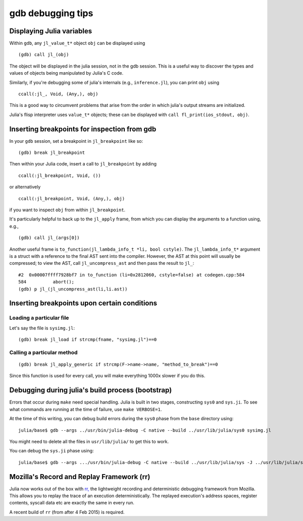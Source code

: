 ******************
gdb debugging tips
******************

Displaying Julia variables
--------------------------

Within ``gdb``, any ``jl_value_t*`` object ``obj`` can be displayed using
::

   (gdb) call jl_(obj)

The object will be displayed in the julia session, not in the gdb session.
This is a useful way to discover the types and values of objects being
manipulated by Julia's C code.

Similarly, if you're debugging some of julia's internals (e.g.,
``inference.jl``), you can print ``obj`` using
::

   ccall(:jl_, Void, (Any,), obj)

This is a good way to circumvent problems that arise from the order in which julia's output streams are initialized.

Julia's flisp interpreter uses ``value_t*`` objects; these can be displayed
with ``call fl_print(ios_stdout, obj)``.

Inserting breakpoints for inspection from gdb
---------------------------------------------

In your ``gdb`` session, set a breakpoint in ``jl_breakpoint`` like so::

   (gdb) break jl_breakpoint

Then within your Julia code, insert a call to ``jl_breakpoint`` by adding
::

   ccall(:jl_breakpoint, Void, ())

or alternatively
::

   ccall(:jl_breakpoint, Void, (Any,), obj)

if you want to inspect ``obj`` from within ``jl_breakpoint``.

It's particularly helpful to back up to the ``jl_apply`` frame, from which you can display the arguments to a function using, e.g.,
::

   (gdb) call jl_(args[0])

Another useful frame is ``to_function(jl_lambda_info_t *li, bool cstyle)``. The ``jl_lambda_info_t*`` argument is a struct with a reference to the final AST sent into the compiler. However, the AST at this point will usually be compressed; to view the AST, call ``jl_uncompress_ast`` and then pass the result to ``jl_``::

   #2  0x00007ffff7928bf7 in to_function (li=0x2812060, cstyle=false) at codegen.cpp:584
   584	        abort();
   (gdb) p jl_(jl_uncompress_ast(li,li.ast))

Inserting breakpoints upon certain conditions
---------------------------------------------

Loading a particular file
~~~~~~~~~~~~~~~~~~~~~~~~~

Let's say the file is ``sysimg.jl``::

   (gdb) break jl_load if strcmp(fname, "sysimg.jl")==0

Calling a particular method
~~~~~~~~~~~~~~~~~~~~~~~~~~~

::

   (gdb) break jl_apply_generic if strcmp(F->name->name, "method_to_break")==0

Since this function is used for every call, you will make everything 1000x slower if you do this.

Debugging during julia's build process (bootstrap)
--------------------------------------------------

Errors that occur during ``make`` need special handling. Julia is built in two stages, constructing
``sys0`` and ``sys.ji``. To see what commands are running at the time of failure, use ``make VERBOSE=1``.

At the time of this writing, you can debug build errors during the ``sys0`` phase from the ``base``
directory using::

    julia/base$ gdb --args ../usr/bin/julia-debug -C native --build ../usr/lib/julia/sys0 sysimg.jl

You might need to delete all the files in ``usr/lib/julia/`` to get this to work.

You can debug the ``sys.ji`` phase using::

    julia/base$ gdb --args .../usr/bin/julia-debug -C native --build ../usr/lib/julia/sys -J ../usr/lib/julia/sys0.ji sysimg.jl

Mozilla's Record and Replay Framework (rr)
---------------------------------------------

Julia now works out of the box with `rr, <http://rr-project.org/>`_ the lightweight recording and
deterministic debugging framework from Mozilla. This allows you to replay the trace of an execution
deterministically.  The replayed execution's address spaces, register contents, syscall data etc
are exactly the same in every run.

A recent build of ``rr`` (from after 4 Feb 2015) is required.
